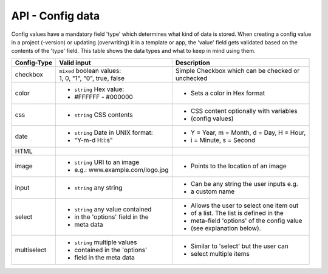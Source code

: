 API - Config data
=================

Config values have a mandatory field 'type' which determines what kind of data is stored. When creating a config value in
a project (-version) or updating (overwriting) it in a template or app, the 'value' field gets validated based on the contents of
the 'type' field. This table shows the data types and what to keep in mind using them.

+---------------+-----------------------------------+-------------------------------------------+
| Config-Type   | Valid input                       | Description                               |
+===============+===================================+===========================================+
| checkbox      | | ``mixed`` boolean values:       | | Simple Checkbox which can be checked or |
|               | | 1, 0, "1", "0", true, false     | | unchecked                               |
|               |                                   |                                           |
+---------------+-----------------------------------+-------------------------------------------+
| color         | - ``string`` Hex value:           | - Sets a color in Hex format              |
|               | - #FFFFFF - #000000               |                                           |
+---------------+-----------------------------------+-------------------------------------------+
| css           | - ``string`` CSS contents         | - CSS content optionally with variables   |
|               |                                   | - (config values)                         |
+---------------+-----------------------------------+-------------------------------------------+
| date          | - ``string`` Date in UNIX format: | - Y = Year, m = Month, d = Day, H = Hour, |
|               | - "Y-m-d H:i:s"                   | - i = Minute, s = Second                  |
+---------------+-----------------------------------+-------------------------------------------+
| HTML          |                                   |                                           |
|               |                                   |                                           |
+---------------+-----------------------------------+-------------------------------------------+
| image         | - ``string`` URI to an image      | - Points to the location of an image      |
|               | - e.g.: www.example.com/logo.jpg  |                                           |
+---------------+-----------------------------------+-------------------------------------------+
| input         | - ``string`` any string           | - Can be any string the user inputs e.g.  |
|               |                                   | - a custom name                           |
+---------------+-----------------------------------+-------------------------------------------+
| select        | - ``string`` any value contained  | - Allows the user to select one item out  |
|               | - in the 'options' field in the   | - of a list. The list is defined in the   |
|               | - meta data                       | - meta-field 'options' of the config value|
|               |                                   | - (see explanation below).                |
+---------------+-----------------------------------+-------------------------------------------+
| multiselect   | - ``string`` multiple values      | - Similar to 'select' but the user can    |
|               | - contained in the 'options'      | - select multiple items                   |
|               | - field in the meta data          |                                           |
+---------------+-----------------------------------+-------------------------------------------+

